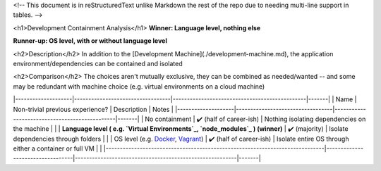 <!-- This document is in reStructuredText unlike Markdown the rest of the repo due to needing multi-line support in tables. -->

<h1>Development Containment Analysis</h1>
**Winner: Language level, nothing else**

**Runner-up: OS level, with or without language level**

<h2>Description</h2>
In addition to the [Development Machine](./development-machine.md), the application environment/dependencies can be contained and isolated

<h2>Comparison</h2>
The choices aren't mutually exclusive, they can be combined as needed/wanted -- and some may be redundant with machine choice (e.g. virtual environments on a cloud machine)

|--------------------|----------------------------------|-----------------------------------------------|-------|
|        Name        | Non-trivial previous experience? |                  Description                  | Notes |
|--------------------|----------------------------------|-----------------------------------------------|-------|
| No containment     | ✔️ (half of career-ish)          | Nothing isolating dependencies on the machine |       |
| **Language level (
e.g. `Virtual Environments`_, `node_modules`_
) (winner)** | ✔️ (majority)                    | Isolate dependencies through folders                    |       |
| OS level (e.g. `Docker`_, `Vagrant`_)                                       | ✔️ (half of career-ish)          | Isolate entire OS through either a container or full VM |       |
|-----------------------------------------------------------------------------|----------------------------------|---------------------------------------------------------|-------|

.. _Virtual Environments: https://docs.python.org/3/library/venv.html#venv-def
.. _node_modules: https://docs.npmjs.com/cli/v9/configuring-npm/folders
.. _Docker: https://www.docker.com/
.. _Vagrant: https://www.vagrantup.com/
